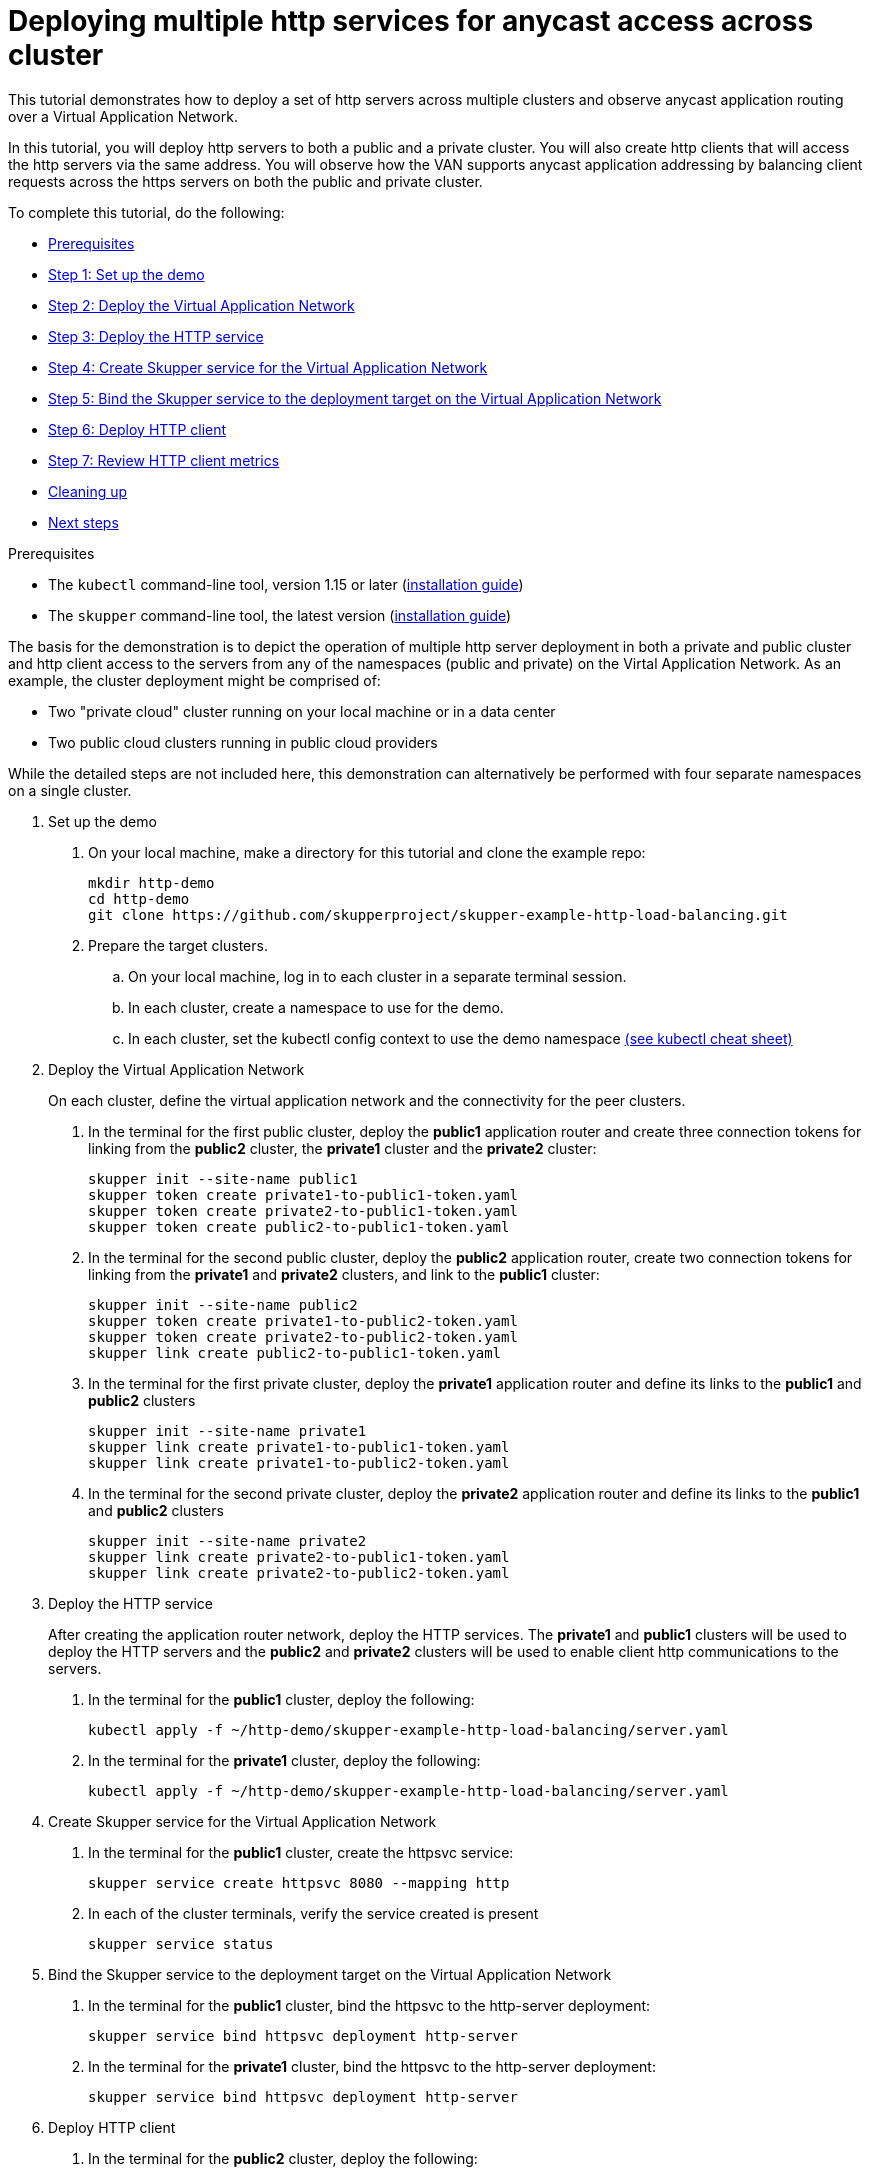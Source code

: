 = Deploying multiple http services for anycast access across cluster

This tutorial demonstrates how to deploy a set of http servers across multiple clusters and observe anycast application routing over a Virtual Application Network.

In this tutorial, you will deploy http servers to both a public and a private cluster.
You will also create http clients that will access the http servers via the same address.
You will observe how the VAN supports anycast application addressing by balancing client requests across the https servers on both the public and private cluster.

To complete this tutorial, do the following:

* <<prerequisites,Prerequisites>>
* <<step-1-set-up-the-demo,Step 1: Set up the demo>>
* <<step-2-deploy-the-virtual-application-network,Step 2: Deploy the Virtual Application Network>>
* <<step-3-deploy-the-http-service,Step 3: Deploy the HTTP service>>
* <<step-4-create-skupper-service-for-the-virtual-application-network,Step 4: Create Skupper service for the Virtual Application Network>>
* <<step-5-bind-the-skupper-service-to-the-deployment-target-on-the-virtual-application-network,Step 5: Bind the Skupper service to the deployment target on the Virtual Application Network>>
* <<step-6-deploy-http-client,Step 6: Deploy HTTP client>>
* <<step-7-review-http-client-metrics,Step 7: Review HTTP client metrics>>
* <<cleaning-up,Cleaning up>>
* <<next-steps,Next steps>>

Prerequisites

* The `kubectl` command-line tool, version 1.15 or later (https://kubernetes.io/docs/tasks/tools/install-kubectl/[installation guide])
* The `skupper` command-line tool, the latest version (https://skupper.io/start/index.html#step-1-install-the-skupper-command-line-tool-in-your-environment[installation guide])

The basis for the demonstration is to depict the operation of multiple http server deployment in both a private and public cluster and http client access to the servers from any of the namespaces (public and private) on the Virtal Application Network.
As an example, the cluster deployment might be comprised of:

* Two "private cloud" cluster running on your local machine or in a data center
* Two public cloud clusters running in public cloud providers

While the detailed steps are not included here, this demonstration can alternatively be performed with four separate namespaces on a single cluster.

--
.Procedure
--

. Set up the demo
+
--

. On your local machine, make a directory for this tutorial and clone the example repo:
+
[,bash]
----
mkdir http-demo
cd http-demo
git clone https://github.com/skupperproject/skupper-example-http-load-balancing.git
----

. Prepare the target clusters.
 .. On your local machine, log in to each cluster in a separate terminal session.
 .. In each cluster, create a namespace to use for the demo.
 .. In each cluster, set the kubectl config context to use the demo namespace https://kubernetes.io/docs/reference/kubectl/cheatsheet/[(see kubectl cheat sheet)]

--

. Deploy the Virtual Application Network
+
--

On each cluster, define the virtual application network and the connectivity for the peer clusters.

. In the terminal for the first public cluster, deploy the *public1* application router and create three connection tokens for linking from the *public2* cluster, the *private1* cluster and the *private2* cluster:
+
[,bash]
----
skupper init --site-name public1
skupper token create private1-to-public1-token.yaml
skupper token create private2-to-public1-token.yaml
skupper token create public2-to-public1-token.yaml
----

. In the terminal for the second public cluster, deploy the *public2* application router, create two connection tokens for linking from the *private1* and *private2* clusters, and link to the *public1* cluster:
+
[,bash]
----
skupper init --site-name public2
skupper token create private1-to-public2-token.yaml
skupper token create private2-to-public2-token.yaml
skupper link create public2-to-public1-token.yaml
----

. In the terminal for the first private cluster, deploy the *private1* application router and define its links to the *public1* and *public2* clusters
+
[,bash]
----
skupper init --site-name private1
skupper link create private1-to-public1-token.yaml
skupper link create private1-to-public2-token.yaml
----

. In the terminal for the second private cluster, deploy the *private2* application router and define its links to the *public1* and *public2* clusters
+
[,bash]
----
skupper init --site-name private2
skupper link create private2-to-public1-token.yaml
skupper link create private2-to-public2-token.yaml
----

--

. Deploy the HTTP service
+
--

After creating the application router network, deploy the HTTP services.
The *private1* and *public1* clusters will be used to deploy the HTTP servers and the *public2* and *private2* clusters will be used to enable client http communications to the servers.

. In the terminal for the *public1* cluster, deploy the following:
+
[,bash]
----
kubectl apply -f ~/http-demo/skupper-example-http-load-balancing/server.yaml
----

. In the terminal for the *private1* cluster, deploy the following:
+
[,bash]
----
kubectl apply -f ~/http-demo/skupper-example-http-load-balancing/server.yaml
----

--

. Create Skupper service for the Virtual Application Network
+
--

. In the terminal for the *public1* cluster, create the httpsvc service:
+
[,bash]
----
skupper service create httpsvc 8080 --mapping http
----

. In each of the cluster terminals, verify the service created is present
+
[,bash]
----
skupper service status
----

--

. Bind the Skupper service to the deployment target on the Virtual Application Network
+
--

. In the terminal for the *public1* cluster, bind the httpsvc to the http-server deployment:
+
[,bash]
----
skupper service bind httpsvc deployment http-server
----

. In the terminal for the *private1* cluster, bind the httpsvc to the http-server deployment:
+
[,bash]
----
skupper service bind httpsvc deployment http-server
----

--

. Deploy HTTP client
+
--

. In the terminal for the *public2* cluster, deploy the following:
+
[,bash]
----
kubectl apply -f ~/http-demo/skupper-example-http-load-balancing/client.yaml
----

. In the terminal for the *private2* cluster, deploy the following:
+
[,bash]
----
kubectl apply -f ~/http-demo/skupper-example-http-load-balancing/client.yaml
----

--

. Review HTTP client metrics
+
--

The deployed http clients issue concurrent requests to the httpsvc.
The http client monitors which of the http server pods deployed on the *public1* and *private1* clusters served the request and calculates the rates per server-pod.

. In the terminal for the *public2* cluster, review the logs generated by the http client:
+
[,bash]
----
kubectl logs $(kubectl get pod -l application=http-client -o=jsonpath='{.items[0].metadata.name}')
----

. In the terminal for the *private2* cluster, review the logs generated by the http client:
+
[,bash]
----
kubectl logs $(kubectl get pod -l application=http-client -o=jsonpath='{.items[0].metadata.name}')
----

== Cleaning Up

Restore your cluster environment by returning the resources created in the demonstration.
On each cluster, delete the demo resources and the virtual application network:

. In the terminal for the *public1* cluster, delete the resources:
+
[,bash]
----
$ kubectl delete -f ~/http-demo/skupper-example-http-load-balancing/server.yaml
$ skupper delete
----

. In the terminal for the *public2* cluster, delete the resources:
+
[,bash]
----
$ kubectl delete -f ~/http-demo/skupper-example-http-load-balancing/client.yaml
$ skupper delete
----

. In the terminal for the *private1* cluster, delete the resources:
+
[,bash]
----
$ kubectl delete -f ~/http-demo/skupper-example-http-load-balancing/server.yaml
$ skupper delete
----

. In the terminal for the *private2* cluster, delete the resources:
+
[,bash]
----
$ kubectl delete -f ~/http-demo/skupper-example-http-load-balancing/client.yaml
$ skupper delete
----
